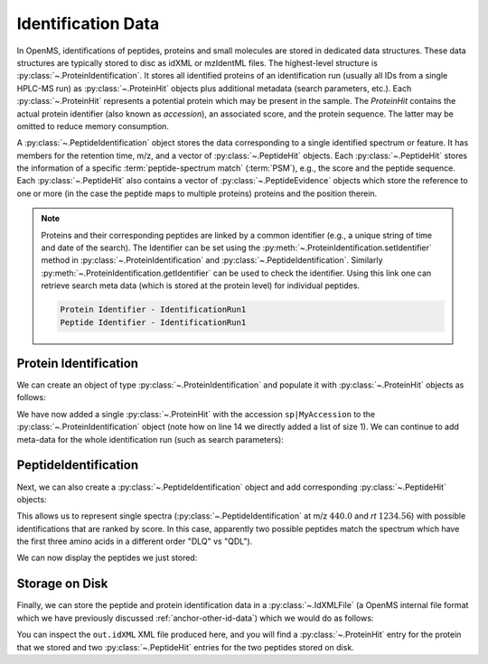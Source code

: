 Identification Data
====================

In OpenMS, identifications of peptides, proteins and small molecules are stored
in dedicated data structures. These data structures are typically stored to disc
as idXML or mzIdentML files. The highest-level structure is
:py:class:`~.ProteinIdentification`. It stores all identified proteins of an identification
run (usually all IDs from a single HPLC-MS run) as :py:class:`~.ProteinHit` objects plus additional metadata (search parameters, etc.). Each
:py:class:`~.ProteinHit` represents a potential protein which may be present in the sample. The `ProteinHit` contains the actual protein identifier (also known as `accession`), an associated score, and
the protein sequence. The latter may be omitted to reduce memory consumption.

A :py:class:`~.PeptideIdentification` object stores the
data corresponding to a single identified spectrum or feature. It has members
for the retention time, m/z, and a vector of :py:class:`~.PeptideHit` objects. Each :py:class:`~.PeptideHit`
stores the information of a specific :term:`peptide-spectrum match` (:term:`PSM`), e.g., the score
and the peptide sequence. Each :py:class:`~.PeptideHit` also contains a vector of
:py:class:`~.PeptideEvidence` objects which store the reference to one or more (in the case the
peptide maps to multiple proteins) proteins and the position therein.

.. NOTE::
  Proteins and their corresponding peptides are linked by a common identifier (e.g., a unique string of time and date of the search).
  The Identifier can be set using the :py:meth:`~.ProteinIdentification.setIdentifier` method in
  :py:class:`~.ProteinIdentification` and :py:class:`~.PeptideIdentification`.
  Similarly :py:meth:`~.ProteinIdentification.getIdentifier` can be used to check the identifier.
  Using this link one can retrieve search meta data (which is stored at the protein level) for individual peptides.

  .. code-block:: python
    :linenos:
    
    import pyopenms as oms

    protein_id = oms.ProteinIdentification()
    peptide_id = oms.PeptideIdentification()

    # Sets the Identifier
    protein_id.setIdentifier("IdentificationRun1")
    peptide_id.setIdentifier("IdentificationRun1")

    # Prints the Identifier
    print("Protein Identifier -", protein_id.getIdentifier())
    print("Peptide Identifier -", peptide_id.getIdentifier())

  .. code-block:: output

    Protein Identifier - IdentificationRun1
    Peptide Identifier - IdentificationRun1

Protein Identification
***********************

We can create an object of type :py:class:`~.ProteinIdentification`  and populate it with
:py:class:`~.ProteinHit` objects as follows:

.. see doc/code_examples/Tutorial_IdentificationClasses.cpp

.. code-block:: python
  :linenos:

  import pyopenms as oms

  # Create new protein identification object corresponding to a single search
  protein_id = oms.ProteinIdentification()
  protein_id.setIdentifier("IdentificationRun1")

  # Each ProteinIdentification object stores a vector of protein hits
  protein_hit = oms.ProteinHit()
  protein_hit.setAccession("sp|MyAccession")
  protein_hit.setSequence("PEPTIDERDLQMTQSPSSLSVSVGDRPEPTIDE")
  protein_hit.setScore(1.0)
  protein_hit.setMetaValue("target_decoy", b"target")  # its a target protein

  protein_id.setHits([protein_hit])

We have now added a single :py:class:`~.ProteinHit` with the accession ``sp|MyAccession`` to
the :py:class:`~.ProteinIdentification` object (note how on line 14 we directly added a
list of size 1).  We can continue to add meta-data for the whole identification
run (such as search parameters):

.. code-block:: python
  :linenos:

  now = oms.DateTime.now()
  date_string = now.getDate()
  protein_id.setDateTime(now)

  # Example of possible search parameters
  search_parameters = (
      oms.SearchParameters()
  )  # ProteinIdentification::SearchParameters
  search_parameters.db = "database"
  search_parameters.charges = "+2"
  protein_id.setSearchParameters(search_parameters)

  # Some search engine meta data
  protein_id.setSearchEngineVersion("v1.0.0")
  protein_id.setSearchEngine("SearchEngine")
  protein_id.setScoreType("HyperScore")

  # Iterate over all protein hits
  for hit in protein_id.getHits():
      print("Protein hit accession:", hit.getAccession())
      print("Protein hit sequence:", hit.getSequence())
      print("Protein hit score:", hit.getScore())


PeptideIdentification
**********************

Next, we can also create a :py:class:`~.PeptideIdentification` object and add
corresponding :py:class:`~.PeptideHit` objects:

.. code-block:: python
  :linenos:

  peptide_id = oms.PeptideIdentification()

  peptide_id.setRT(1243.56)
  peptide_id.setMZ(440.0)
  peptide_id.setScoreType("ScoreType")
  peptide_id.setHigherScoreBetter(False)
  peptide_id.setIdentifier("IdentificationRun1")

  # define additional meta value for the peptide identification
  peptide_id.setMetaValue("AdditionalMetaValue", "Value")

  # create a new PeptideHit (best PSM, best score)
  peptide_hit = oms.PeptideHit()
  peptide_hit.setScore(1.0)
  peptide_hit.setRank(1)
  peptide_hit.setCharge(2)
  peptide_hit.setSequence(oms.AASequence.fromString("DLQM(Oxidation)TQSPSSLSVSVGDR"))

  ev = oms.PeptideEvidence()
  ev.setProteinAccession("sp|MyAccession")
  ev.setAABefore(b"R")
  ev.setAAAfter(b"P")
  ev.setStart(123)  # start and end position in the protein
  ev.setEnd(141)
  peptide_hit.setPeptideEvidences([ev])

  # create a new PeptideHit (second best PSM, lower score)
  peptide_hit2 = oms.PeptideHit()
  peptide_hit2.setScore(0.5)
  peptide_hit2.setRank(2)
  peptide_hit2.setCharge(2)
  peptide_hit2.setSequence(oms.AASequence.fromString("QDLMTQSPSSLSVSVGDR"))
  peptide_hit2.setPeptideEvidences([ev])

  # add PeptideHit to PeptideIdentification
  peptide_id.setHits([peptide_hit, peptide_hit2])


This allows us to represent single spectra (:py:class:`~.PeptideIdentification` at m/z
:math:`440.0` and *rt* :math:`1234.56`) with possible identifications that are ranked by score.
In this case, apparently two possible peptides match the spectrum which have
the first three amino acids in a different order "DLQ" vs "QDL").

We can now display the peptides we just stored:

.. code-block:: python
  :linenos:

  # Iterate over PeptideIdentification
  peptide_ids = [peptide_id]
  for peptide_id in peptide_ids:
      # Peptide identification values
      print("Peptide ID m/z:", peptide_id.getMZ())
      print("Peptide ID rt:", peptide_id.getRT())
      print("Peptide ID score type:", peptide_id.getScoreType())
      # PeptideHits
      for hit in peptide_id.getHits():
          print(" - Peptide hit rank:", hit.getRank())
          print(" - Peptide hit sequence:", hit.getSequence())
          print(" - Peptide hit score:", hit.getScore())
          print(
              " - Mapping to proteins:",
              [ev.getProteinAccession() for ev in hit.getPeptideEvidences()],
          )



Storage on Disk
***************

Finally, we can store the peptide and protein identification data in a
:py:class:`~.IdXMLFile` (a OpenMS internal file format which we have previously
discussed :ref:`anchor-other-id-data`) which we would do as follows:

.. code-block:: python
  :linenos:

  # Store the identification data in an idXML file
  oms.IdXMLFile().store("out.idXML", [protein_id], peptide_ids)
  # and load it back into memory
  prot_ids = []
  pep_ids = []
  oms.IdXMLFile().load("out.idXML", prot_ids, pep_ids)

  # Iterate over all protein hits
  for protein_id in prot_ids:
      for hit in protein_id.getHits():
          print("Protein hit accession:", hit.getAccession())
          print("Protein hit sequence:", hit.getSequence())
          print("Protein hit score:", hit.getScore())
          print("Protein hit target/decoy:", hit.getMetaValue("target_decoy"))

  # Iterate over PeptideIdentification
  for peptide_id in pep_ids:
      # Peptide identification values
      print("Peptide ID m/z:", peptide_id.getMZ())
      print("Peptide ID rt:", peptide_id.getRT())
      print("Peptide ID score type:", peptide_id.getScoreType())
      # PeptideHits
      for hit in peptide_id.getHits():
          print(" - Peptide hit rank:", hit.getRank())
          print(" - Peptide hit sequence:", hit.getSequence())
          print(" - Peptide hit score:", hit.getScore())
          print(
              " - Mapping to proteins:",
              [ev.getProteinAccession() for ev in hit.getPeptideEvidences()],
          )

You can inspect the ``out.idXML`` XML file produced here, and you will find a :py:class:`~.ProteinHit` entry for
the protein that we stored and two :py:class:`~.PeptideHit` entries for the two peptides stored on disk.
